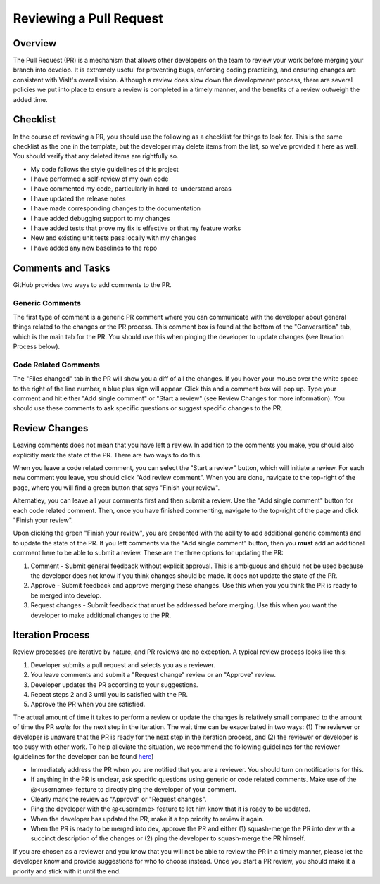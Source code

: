 Reviewing a Pull Request
========================

Overview
--------

The Pull Request (PR) is a mechanism that allows other developers on the team to review your work before merging your branch into develop. It is extremely useful for preventing bugs, enforcing coding practicing, and ensuring changes are consistent with VisIt's overall vision. Although a review does slow down the developmenet process, there are several policies we put into place to ensure a review is completed in a timely manner, and the benefits of a review outweigh the added time.


Checklist
---------

In the course of reviewing a PR, you should use the following as a checklist for things to look for. This is the same checklist as the one in the template, but the developer may delete items from the list, so we've provided it here as well. You should verify that any deleted items are rightfully so.

* My code follows the style guidelines of this project
* I have performed a self-review of my own code
* I have commented my code, particularly in hard-to-understand areas
* I have updated the release notes
* I have made corresponding changes to the documentation
* I have added debugging support to my changes
* I have added tests that prove my fix is effective or that my feature works
* New and existing unit tests pass locally with my changes
* I have added any new baselines to the repo


Comments and Tasks
------------------

GitHub provides two ways to add comments to the PR.


Generic Comments
~~~~~~~~~~~~~~~~

The first type of comment is a generic PR comment where you can communicate with the developer about general things related to the changes or the PR process. This comment box is found at the bottom of the "Conversation" tab, which is the main tab for the PR. You should use this when pinging the developer to update changes (see Iteration Process below).


Code Related Comments
~~~~~~~~~~~~~~~~~~~~~

The "Files changed" tab in the PR will show you a diff of all the changes. If you hover your mouse over the white space to the right of the line number, a blue plus sign will appear. Click this and a comment box will pop up. Type your comment and hit either "Add single comment" or "Start a review" (see Review Changes for more information). You should use these comments to ask specific questions or suggest specific changes to the PR.


Review Changes
--------------

Leaving comments does not mean that you have left a review. In addition to the comments you make, you should also explicitly mark the state of the PR. There are two ways to do this.

When you leave a code related comment, you can select the "Start a review" button, which will initiate a review. For each new comment you leave, you should click "Add review comment". When you are done, navigate to the top-right of the page, where you will find a green button that says "Finish your review".

Alternatley, you can leave all your comments first and then submit a review. Use the "Add single comment" button for each code related comment. Then, once you have finished commenting, navigate to the top-right of the page and click "Finish your review".

Upon clicking the green "Finish your review", you are presented with the ability to add additional generic comments and to update the state of the PR. If you left comments via the "Add single comment" button, then you **must** add an additional comment here to be able to submit a review. These are the three options for updating the PR:

#. Comment - Submit general feedback without explicit approval. This is ambiguous and should not be used because the developer does not know if you think changes should be made. It does not update the state of the PR.
#. Approve - Submit feedback and approve merging these changes. Use this when you you think the PR is ready to be merged into develop.
#. Request changes - Submit feedback that must be addressed before merging. Use this when you want the developer to make additional changes to the PR.


Iteration Process
-----------------


Review processes are iterative by nature, and PR reviews are no exception. A typical review process looks like this:

#. Developer submits a pull request and selects you as a reviewer.
#. You leave comments and submit a "Request change" review or an "Approve" review.
#. Developer updates the PR according to your suggestions.
#. Repeat steps 2 and 3 until you is satisfied with the PR.
#. Approve the PR when you are satisfied.

The actual amount of time it takes to perform a review or update the changes is relatively small compared to the amount of time the PR *waits* for the next step in the iteration. The wait time can be exacerbated in two ways: (1) The reviewer or developer is unaware that the PR is ready for the next step in the iteration process, and (2) the reviewer or developer is too busy with other work. To help alleviate the situation, we recommend the following guidelines for the reviewer (guidelines for the developer can be found `here <https://visit-sphinx-github-user-manual.readthedocs.io/en/develop/dev_manual/pr_create.html#iteration-process>`_)

* Immediately address the PR when you are notified that you are a reviewer. You should turn on notifications for this.
* If anything in the PR is unclear, ask specific questions using generic or code related comments. Make use of the @<username> feature to directly ping the developer of your comment.
* Clearly mark the review as "Approvd" or "Request changes".
* Ping the developer with the @<username> feature to let him know that it is ready to be updated.
* When the developer has updated the PR, make it a top priority to review it again.
* When the PR is ready to be merged into dev, approve the PR and either (1) squash-merge the PR into dev with a succinct description of the changes or (2) ping the developer to squash-merge the PR himself.

If you are chosen as a reviewer and you know that you will not be able to review the PR in a timely manner, please let the developer know and provide suggestions for who to choose instead. Once you start a PR review, you should make it a priority and stick with it until the end.




